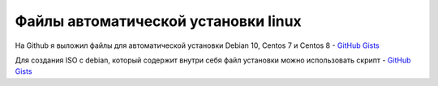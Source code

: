 .. index:: linux, install

.. _debian-auto-install-preseed:

Файлы автоматической установки linux
====================================

На Github я выложил файлы для автоматической установки Debian 10, Centos 7 и Centos 8 - `GitHub Gists <https://gist.github.com/jeffscrum/ec80f4a2546e3032921fd594bfbc921c>`_

Для создания ISO с debian, который содержит внутри себя файл установки можно использовать скрипт - `GitHub Gists <https://gist.github.com/jeffscrum/b217c8628de2595039b138bd035a1083>`_

